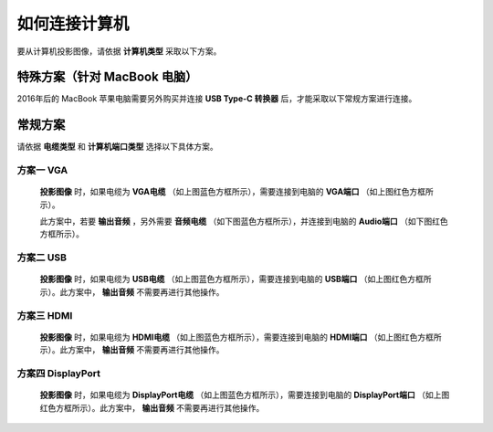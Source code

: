 ====================
如何连接计算机
====================


要从计算机投影图像，请依据 **计算机类型** 采取以下方案。


特殊方案（针对 MacBook 电脑）
============================================

2016年后的 MacBook 苹果电脑需要另外购买并连接 **USB Type-C 转换器** 后，才能采取以下常规方案进行连接。


常规方案
==============================

请依据 **电缆类型** 和 **计算机端口类型** 选择以下具体方案。

方案一 VGA
------------------------------
  
  .. image:: 计算机电缆mark.png
  
  **投影图像** 时，如果电缆为 **VGA电缆** （如上图蓝色方框所示），需要连接到电脑的 **VGA端口** （如上图红色方框所示）。
  
  此方案中，若要 **输出音频** ，另外需要 **音频电缆** （如下图蓝色方框所示），并连接到电脑的 **Audio端口** （如下图红色方框所示）。

  .. image:: 音频电缆mark.png
  
  

方案二 USB
------------------------------
  
  .. image:: USBB电缆mark.png
  
  **投影图像** 时，如果电缆为 **USB电缆** （如上图蓝色方框所示），需要连接到电脑的 **USB端口** （如上图红色方框所示）。此方案中， **输出音频** 不需要再进行其他操作。
  


方案三 HDMI
------------------------------

  .. image:: HDMI电缆mark.png
  
  **投影图像** 时，如果电缆为 **HDMI电缆** （如上图蓝色方框所示），需要连接到电脑的 **HDMI端口** （如上图红色方框所示）。此方案中， **输出音频** 不需要再进行其他操作。


方案四 DisplayPort
------------------------------

  .. image:: DisplayPort电缆mark.png
  
  **投影图像** 时，如果电缆为 **DisplayPort电缆** （如上图蓝色方框所示），需要连接到电脑的 **DisplayPort端口** （如上图红色方框所示）。此方案中， **输出音频** 不需要再进行其他操作。


